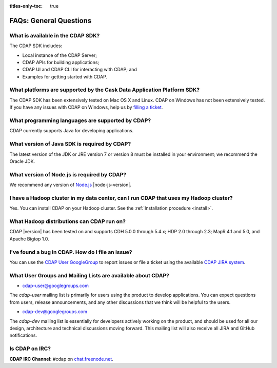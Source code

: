 .. meta::
    :author: Cask Data, Inc.
    :description: Frequently Asked Questions about the Cask Data Application Platform
    :copyright: Copyright © 2014-2015 Cask Data, Inc.

:titles-only-toc: true

.. _faqs-general-questions:

=======================
FAQs: General Questions
=======================

What is available in the CDAP SDK?
----------------------------------
The CDAP SDK includes:

- Local instance of the CDAP Server;
- CDAP APIs for building applications;
- CDAP UI and CDAP CLI for interacting with CDAP; and
- Examples for getting started with CDAP.


What platforms are supported by the Cask Data Application Platform SDK?
-----------------------------------------------------------------------
The CDAP SDK has been extensively tested on Mac OS X and Linux. CDAP on Windows has not
been extensively tested. If you have any issues with CDAP on Windows, help us by 
`filling a ticket <https://issues.cask.co/browse/CDAP>`__.

What programming languages are supported by CDAP?
-------------------------------------------------
CDAP currently supports Java for developing applications.

What version of Java SDK is required by CDAP?
---------------------------------------------
The latest version of the JDK or JRE version 7 or version 8 must be installed
in your environment; we recommend the Oracle JDK.

What version of Node.js is required by CDAP?
--------------------------------------------
We recommend any version of `Node.js <https://nodejs.org/>`__ |node-js-version|.

I have a Hadoop cluster in my data center, can I run CDAP that uses my Hadoop cluster?
--------------------------------------------------------------------------------------
Yes. You can install CDAP on your Hadoop cluster. See the :ref:`Installation procedure <install>`.

What Hadoop distributions can CDAP run on?
------------------------------------------
CDAP |version| has been tested on and supports CDH 5.0.0 through 5.4.x; HDP 2.0 through 2.3; 
MapR 4.1 and 5.0, and Apache Bigtop 1.0. 


.. _faq-cdap-user-groups:

I've found a bug in CDAP. How do I file an issue?
-------------------------------------------------
You can use the `CDAP User GoogleGroup <https://groups.google.com/d/forum/cdap-user>`__ to
report issues or file a ticket using the available `CDAP JIRA system
<https://issues.cask.co/browse/CDAP>`__.

What User Groups and Mailing Lists are available about CDAP?
------------------------------------------------------------
- `cdap-user@googlegroups.com <https://groups.google.com/d/forum/cdap-user>`__

The *cdap-user* mailing list is primarily for users using the product to develop
applications. You can expect questions from users, release announcements, and any other
discussions that we think will be helpful to the users.

- `cdap-dev@googlegroups.com <https://groups.google.com/d/forum/cdap-dev>`__

The *cdap-dev* mailing list is essentially for developers actively working
on the product, and should be used for all our design, architecture and technical
discussions moving forward. This mailing list will also receive all JIRA and GitHub
notifications.

Is CDAP on IRC?
---------------
**CDAP IRC Channel:** #cdap on `chat.freenode.net <irc://chat.freenode.net:6667/cdap>`__.






